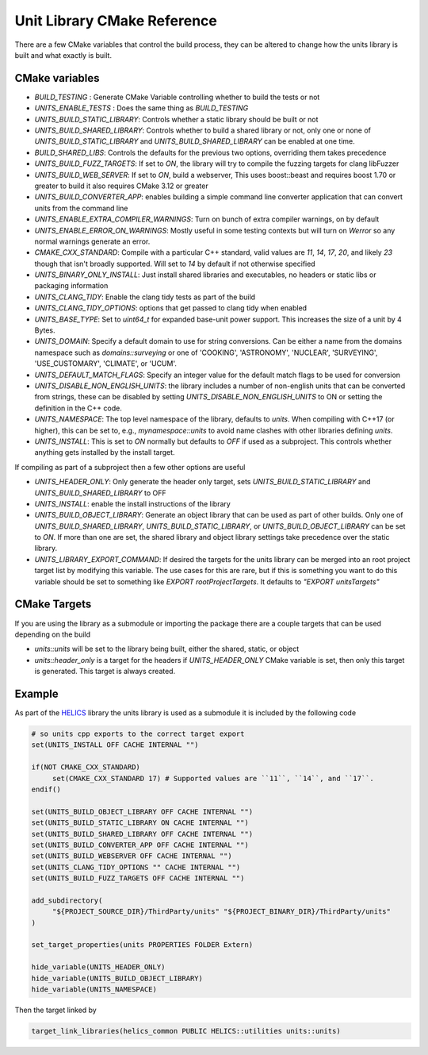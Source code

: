 ----------------------------
Unit Library CMake Reference
----------------------------

There are a few CMake variables that control the build process, they can be altered to change how the units library is built and what exactly is built.

CMake variables
----------------

-  `BUILD_TESTING` : Generate CMake Variable controlling whether to build the tests or not
-  `UNITS_ENABLE_TESTS` :  Does the same thing as `BUILD_TESTING`
-  `UNITS_BUILD_STATIC_LIBRARY`:  Controls whether a static library should be built or not
-  `UNITS_BUILD_SHARED_LIBRARY`:  Controls whether to build a shared library or not, only one or none of `UNITS_BUILD_STATIC_LIBRARY` and `UNITS_BUILD_SHARED_LIBRARY` can be enabled at one time.
-  `BUILD_SHARED_LIBS`:  Controls the defaults for the previous two options, overriding them takes precedence
-  `UNITS_BUILD_FUZZ_TARGETS`:  If set to `ON`, the library will try to compile the fuzzing targets for clang libFuzzer
-  `UNITS_BUILD_WEB_SERVER`:  If set to `ON`,  build a webserver,  This uses boost::beast and requires boost 1.70 or greater to build it also requires CMake 3.12 or greater
-  `UNITS_BUILD_CONVERTER_APP`: enables building a simple command line converter application that can convert units from the command line
-  `UNITS_ENABLE_EXTRA_COMPILER_WARNINGS`: Turn on bunch of extra compiler warnings, on by default
-  `UNITS_ENABLE_ERROR_ON_WARNINGS`:  Mostly useful in some testing contexts but will turn on `Werror` so any normal warnings generate an error.
-  `CMAKE_CXX_STANDARD`:  Compile with a particular C++ standard, valid values are `11`, `14`, `17`, `20`, and likely `23` though that isn't broadly supported.  Will set to `14` by default if not otherwise specified
-  `UNITS_BINARY_ONLY_INSTALL`:  Just install shared libraries and executables,  no headers or static libs or packaging information
-  `UNITS_CLANG_TIDY`:  Enable the clang tidy tests as part of the build
-  `UNITS_CLANG_TIDY_OPTIONS`:  options that get passed to clang tidy when enabled
-  `UNITS_BASE_TYPE`:  Set to `uint64_t` for expanded base-unit power support. This increases the size of a unit by 4 Bytes.
-  `UNITS_DOMAIN`:  Specify a default domain to use for string conversions.  Can be either a name from the domains namespace such as `domains::surveying` or one of 'COOKING', 'ASTRONOMY', 'NUCLEAR', 'SURVEYING', 'USE_CUSTOMARY', 'CLIMATE', or 'UCUM'.
-  `UNITS_DEFAULT_MATCH_FLAGS`: Specify an integer value for the default match flags to be used for conversion
-  `UNITS_DISABLE_NON_ENGLISH_UNITS`: the library includes a number of non-english units that can be converted from strings, these can be disabled by setting `UNITS_DISABLE_NON_ENGLISH_UNITS` to ON or setting the definition in the C++ code.

-  `UNITS_NAMESPACE`:  The top level namespace of the library, defaults to `units`.
   When compiling with C++17 (or higher), this can be set to, e.g., `mynamespace::units` to avoid name clashes with other libraries defining `units`.
-  `UNITS_INSTALL`:  This is set to `ON` normally but defaults to `OFF` if used as a subproject.  This controls whether anything gets installed by the install target.

If compiling as part of a subproject then a few other options are useful

-  `UNITS_HEADER_ONLY`:  Only generate the header only target, sets `UNITS_BUILD_STATIC_LIBRARY` and `UNITS_BUILD_SHARED_LIBRARY` to OFF
-  `UNITS_INSTALL`:  enable the install instructions of the library
-  `UNITS_BUILD_OBJECT_LIBRARY`:  Generate an object library that can be used as part of other builds.  Only one of `UNITS_BUILD_SHARED_LIBRARY`, `UNITS_BUILD_STATIC_LIBRARY`, or `UNITS_BUILD_OBJECT_LIBRARY` can be set to `ON`.  If more than one are set,  the shared library and object library settings take precedence over the static library.
-  `UNITS_LIBRARY_EXPORT_COMMAND`:  If desired the targets for the units library can be merged into an root project target list by modifying this variable.  The use cases for this are rare, but if this is something you want to do this variable should be set to something like `EXPORT rootProjectTargets`.  It defaults to `"EXPORT unitsTargets"`

CMake Targets
--------------

If you are using the library as a submodule or importing the package there are a couple targets that can be used depending on the build

-  `units::units`  will be set to the library being built, either the shared, static, or object
-  `units::header_only` is a target for the headers if `UNITS_HEADER_ONLY` CMake variable is set, then only this target is generated.  This target is always created.


Example
---------

As part of the `HELICS <https://github.com/GMLC-TDC/HELICS>`_ library the units library is used as a submodule it is included by the following code

.. code-block:: cmake

   # so units cpp exports to the correct target export
   set(UNITS_INSTALL OFF CACHE INTERNAL "")

   if(NOT CMAKE_CXX_STANDARD)
        set(CMAKE_CXX_STANDARD 17) # Supported values are ``11``, ``14``, and ``17``.
   endif()

   set(UNITS_BUILD_OBJECT_LIBRARY OFF CACHE INTERNAL "")
   set(UNITS_BUILD_STATIC_LIBRARY ON CACHE INTERNAL "")
   set(UNITS_BUILD_SHARED_LIBRARY OFF CACHE INTERNAL "")
   set(UNITS_BUILD_CONVERTER_APP OFF CACHE INTERNAL "")
   set(UNITS_BUILD_WEBSERVER OFF CACHE INTERNAL "")
   set(UNITS_CLANG_TIDY_OPTIONS "" CACHE INTERNAL "")
   set(UNITS_BUILD_FUZZ_TARGETS OFF CACHE INTERNAL "")

   add_subdirectory(
        "${PROJECT_SOURCE_DIR}/ThirdParty/units" "${PROJECT_BINARY_DIR}/ThirdParty/units"
   )

   set_target_properties(units PROPERTIES FOLDER Extern)

   hide_variable(UNITS_HEADER_ONLY)
   hide_variable(UNITS_BUILD_OBJECT_LIBRARY)
   hide_variable(UNITS_NAMESPACE)

Then the target linked by

.. code-block:: cmake

   target_link_libraries(helics_common PUBLIC HELICS::utilities units::units)

